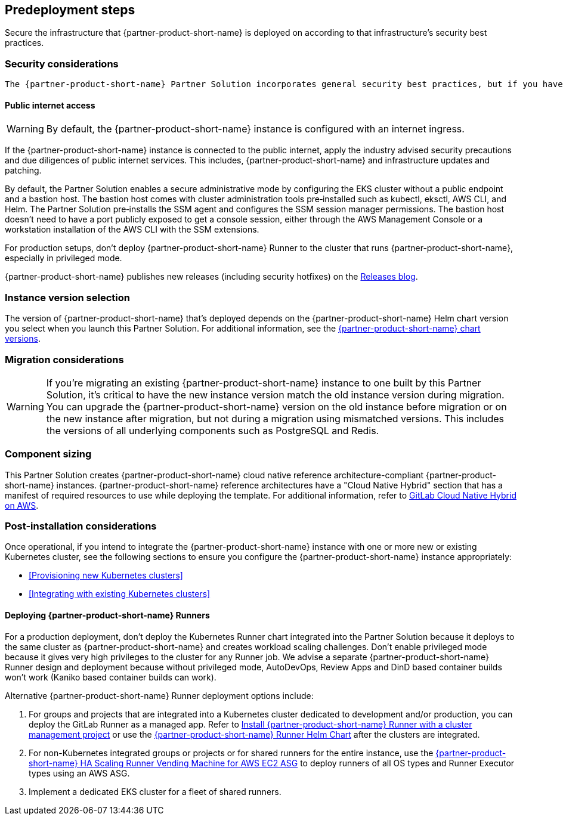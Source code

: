 //Include any predeployment steps here, such as signing up for a Marketplace AMI or making any changes to a partner account. If there are no predeployment steps, leave this file empty.

== Predeployment steps

Secure the infrastructure that {partner-product-short-name} is deployed on according to that infrastructure's security best practices.

=== Security considerations

 The {partner-product-short-name} Partner Solution incorporates general security best practices, but if you have specific requirements that aren't covered, you can customize the templates to meet your needs. For additional information, refer to the https://about.gitlab.com/blog/2020/05/20/gitlab-instance-security-best-practices/[{partner-product-short-name} instance: security best practices^].

==== Public internet access

WARNING: By default, the {partner-product-short-name} instance is configured with an internet ingress.

If the {partner-product-short-name} instance is connected to the public internet, apply the industry advised security precautions and due diligences of public internet services. This includes, {partner-product-short-name} and infrastructure updates and patching.

By default, the Partner Solution enables a secure administrative mode by configuring the EKS cluster without a public endpoint and a bastion host. The bastion host comes with cluster administration tools pre&#8209;installed such as kubectl, eksctl, AWS CLI, and Helm. The Partner Solution pre&#8209;installs the SSM agent and configures the SSM session manager permissions. The bastion host doesn't need to have a port publicly exposed to get a console session, either through the AWS Management Console or a workstation installation of the AWS CLI with the SSM extensions.

For production setups, don't deploy {partner-product-short-name} Runner to the cluster that runs {partner-product-short-name}, especially in privileged mode.

{partner-product-short-name} publishes new releases (including security hotfixes) on the https://about.gitlab.com/releases/categories/releases/[Releases blog^].

=== Instance version selection

The version of {partner-product-short-name} that's deployed depends on the {partner-product-short-name} Helm chart version you select when you launch this Partner Solution. For additional information, see the https://docs.gitlab.com/charts/installation/version_mappings.html[{partner-product-short-name} chart versions^].

=== Migration considerations

WARNING: If you're migrating an existing {partner-product-short-name} instance to one built by this Partner Solution, it's critical to have the new instance version match the old instance version during migration. You can upgrade the {partner-product-short-name} version on the old instance before migration or on the new instance after migration, but not during a migration using mismatched versions. This includes the versions of all underlying components such as PostgreSQL and Redis.

=== Component sizing

This Partner Solution creates {partner-product-short-name} cloud native reference architecture-compliant {partner-product-short-name} instances. {partner-product-short-name} reference architectures have a "Cloud Native Hybrid" section that has a manifest of required resources to use while deploying the template. For additional information, refer to https://docs.gitlab.com/ee/install/aws/gitlab_hybrid_on_aws.html#gitlab-cloud-native-hybrid-on-aws[GitLab Cloud Native Hybrid on AWS^].

=== Post-installation considerations

Once operational, if you intend to integrate the {partner-product-short-name} instance with one or more new or existing Kubernetes cluster, see the following sections to ensure you configure the {partner-product-short-name} instance appropriately:

* <<Provisioning new Kubernetes clusters>>
* <<Integrating with existing Kubernetes clusters>>

==== Deploying {partner-product-short-name} Runners

For a production deployment, don't deploy the Kubernetes Runner chart integrated into the Partner Solution because it deploys to the same cluster as {partner-product-short-name} and creates workload scaling challenges. Don't enable privileged mode because it gives very high privileges to the cluster for any Runner job. We advise a separate {partner-product-short-name} Runner design and deployment because without privileged mode, AutoDevOps, Review Apps and DinD based container builds won't work (Kaniko based container builds can work).

Alternative {partner-product-short-name} Runner deployment options include:

. For groups and projects that are integrated into a Kubernetes cluster dedicated to development and/or production, you can deploy the GitLab Runner as a managed app. Refer to https://docs.gitlab.com/ee/user/infrastructure/clusters/manage/management_project_applications/runner.html[Install {partner-product-short-name} Runner with a cluster management project^] or use the https://docs.gitlab.com/runner/install/kubernetes.html[{partner-product-short-name} Runner Helm Chart^] after the clusters are integrated.
. For non-Kubernetes integrated groups or projects or for shared runners for the entire instance, use the https://gitlab.com/guided-explorations/aws/gitlab-runner-autoscaling-aws-asg[{partner-product-short-name} HA Scaling Runner Vending Machine for AWS EC2 ASG^] to deploy runners of all OS types and Runner Executor types using an AWS ASG.
. Implement a dedicated EKS cluster for a fleet of shared runners.
